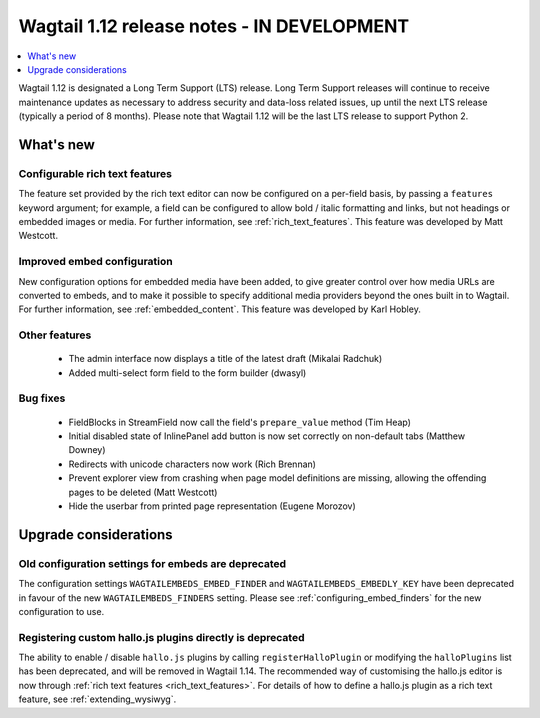 ===========================================
Wagtail 1.12 release notes - IN DEVELOPMENT
===========================================

.. contents::
    :local:
    :depth: 1


Wagtail 1.12 is designated a Long Term Support (LTS) release. Long Term Support releases will continue to receive maintenance updates as necessary to address security and data-loss related issues, up until the next LTS release (typically a period of 8 months). Please note that Wagtail 1.12 will be the last LTS release to support Python 2.


What's new
==========

Configurable rich text features
~~~~~~~~~~~~~~~~~~~~~~~~~~~~~~~

The feature set provided by the rich text editor can now be configured on a per-field basis, by passing a ``features`` keyword argument; for example, a field can be configured to allow bold / italic formatting and links, but not headings or embedded images or media. For further information, see :ref:`rich_text_features`. This feature was developed by Matt Westcott.

Improved embed configuration
~~~~~~~~~~~~~~~~~~~~~~~~~~~~

New configuration options for embedded media have been added, to give greater control over how media URLs are converted to embeds, and to make it possible to specify additional media providers beyond the ones built in to Wagtail. For further information, see :ref:`embedded_content`. This feature was developed by Karl Hobley.

Other features
~~~~~~~~~~~~~~

 * The admin interface now displays a title of the latest draft (Mikalai Radchuk)
 * Added multi-select form field to the form builder (dwasyl)

Bug fixes
~~~~~~~~~

 * FieldBlocks in StreamField now call the field's ``prepare_value`` method (Tim Heap)
 * Initial disabled state of InlinePanel add button is now set correctly on non-default tabs (Matthew Downey)
 * Redirects with unicode characters now work (Rich Brennan)
 * Prevent explorer view from crashing when page model definitions are missing, allowing the offending pages to be deleted (Matt Westcott)
 * Hide the userbar from printed page representation (Eugene Morozov)


Upgrade considerations
======================

Old configuration settings for embeds are deprecated
~~~~~~~~~~~~~~~~~~~~~~~~~~~~~~~~~~~~~~~~~~~~~~~~~~~~

The configuration settings ``WAGTAILEMBEDS_EMBED_FINDER`` and ``WAGTAILEMBEDS_EMBEDLY_KEY`` have been deprecated in favour of the new ``WAGTAILEMBEDS_FINDERS`` setting. Please see :ref:`configuring_embed_finders` for the new configuration to use.

Registering custom hallo.js plugins directly is deprecated
~~~~~~~~~~~~~~~~~~~~~~~~~~~~~~~~~~~~~~~~~~~~~~~~~~~~~~~~~~

The ability to enable / disable ``hallo.js`` plugins by calling ``registerHalloPlugin`` or modifying the ``halloPlugins`` list has been deprecated, and will be removed in Wagtail 1.14. The recommended way of customising the hallo.js editor is now through :ref:`rich text features <rich_text_features>`. For details of how to define a hallo.js plugin as a rich text feature, see :ref:`extending_wysiwyg`.
